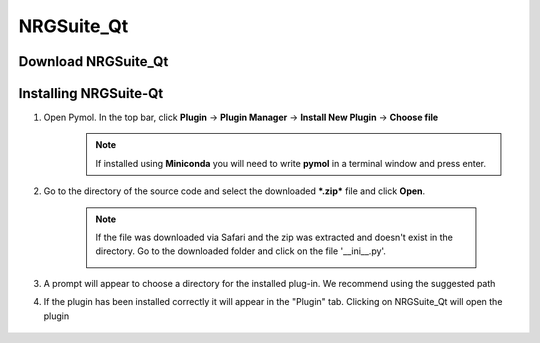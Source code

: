 NRGSuite_Qt
===========

Download NRGSuite_Qt
--------------------

.. tabs::

    .. group-tab:: Windows

        Download **NRGSuite Qt** for Windows `here <https://github.com/ThomasDesc/NRG_plugin/archive/refs/tags/v1_30.zip>`_.

    .. group-tab:: MacOS

        Download **NRGSuite Qt** for MacOS `here <https://github.com/ThomasDesc/NRG_plugin/releases/download/v1_30/NRGSuite_Qt_mac.zip>`_.


Installing NRGSuite-Qt
----------------------

#. Open Pymol. In the top bar, click **Plugin** -> **Plugin Manager** -> **Install New Plugin** -> **Choose file**
    .. note::

        If installed using **Miniconda** you will need to write **pymol** in a terminal window and press enter.

    .. image:: /_static/images/installation/plugin_install.png
           :alt: An example image
           :width: 75%
           :align: center

#. Go to the directory of the source code and select the downloaded ***.zip*** file and click **Open**.

    .. note::

        If the file was downloaded via Safari and the zip was extracted and doesn't exist in the directory. Go to the downloaded folder and click on the file '__ini__.py'.

        .. image:: /_static/images/installation/plugin_install_init.png
           :alt: An example image
           :width: 75%
           :align: center

#. A prompt will appear to choose a directory for the installed plug-in. We recommend using the suggested path

#. If the plugin has been installed correctly it will appear in the "Plugin" tab. Clicking on NRGSuite_Qt will open the plugin

    .. image:: /_static/images/installation/installation_end.png
        :alt: An example image
        :width: 75%
        :align: center